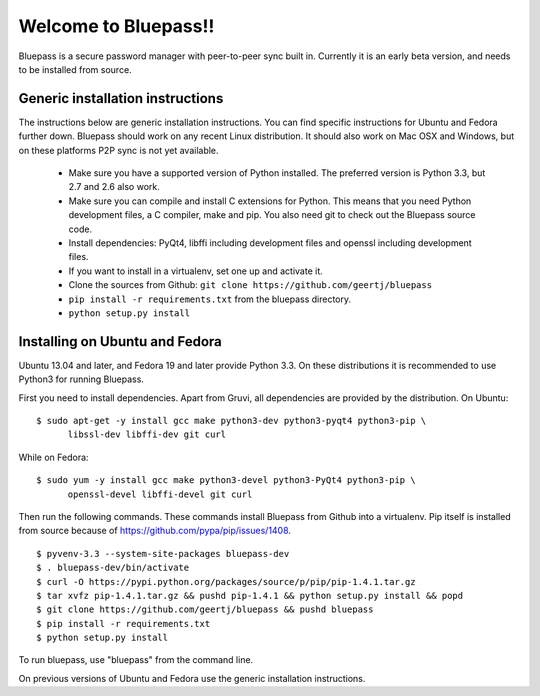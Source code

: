 =====================
Welcome to Bluepass!!
=====================

Bluepass is a secure password manager with peer-to-peer sync built in.
Currently it is an early beta version, and needs to be installed from source.

Generic installation instructions
=================================

The instructions below are generic installation instructions. You can find
specific instructions for Ubuntu and Fedora further down. Bluepass should work
on any recent Linux distribution. It should also work on Mac OSX and Windows,
but on these platforms P2P sync is not yet available. 

 * Make sure you have a supported version of Python installed. The preferred
   version is Python 3.3, but 2.7 and 2.6 also work.
 * Make sure you can compile and install C extensions for Python. This means
   that you need Python development files, a C compiler, make and pip. You
   also need git to check out the Bluepass source code.
 * Install dependencies: PyQt4, libffi including development files and openssl
   including development files.
 * If you want to install in a virtualenv, set one up and activate it.
 * Clone the sources from Github: ``git clone https://github.com/geertj/bluepass``
 * ``pip install -r requirements.txt`` from the bluepass directory.
 * ``python setup.py install``

Installing on Ubuntu and Fedora
===============================

Ubuntu 13.04 and later, and Fedora 19 and later provide Python 3.3. On these
distributions it is recommended to use Python3 for running Bluepass.

First you need to install dependencies. Apart from Gruvi, all dependencies are
provided by the distribution. On Ubuntu::

  $ sudo apt-get -y install gcc make python3-dev python3-pyqt4 python3-pip \
        libssl-dev libffi-dev git curl

While on Fedora::

  $ sudo yum -y install gcc make python3-devel python3-PyQt4 python3-pip \
        openssl-devel libffi-devel git curl

Then run the following commands. These commands install Bluepass from Github
into a virtualenv. Pip itself is installed from source because of
https://github.com/pypa/pip/issues/1408. ::

  $ pyvenv-3.3 --system-site-packages bluepass-dev
  $ . bluepass-dev/bin/activate
  $ curl -O https://pypi.python.org/packages/source/p/pip/pip-1.4.1.tar.gz
  $ tar xvfz pip-1.4.1.tar.gz && pushd pip-1.4.1 && python setup.py install && popd
  $ git clone https://github.com/geertj/bluepass && pushd bluepass
  $ pip install -r requirements.txt
  $ python setup.py install

To run bluepass, use "bluepass" from the command line.

On previous versions of Ubuntu and Fedora use the generic installation
instructions.
